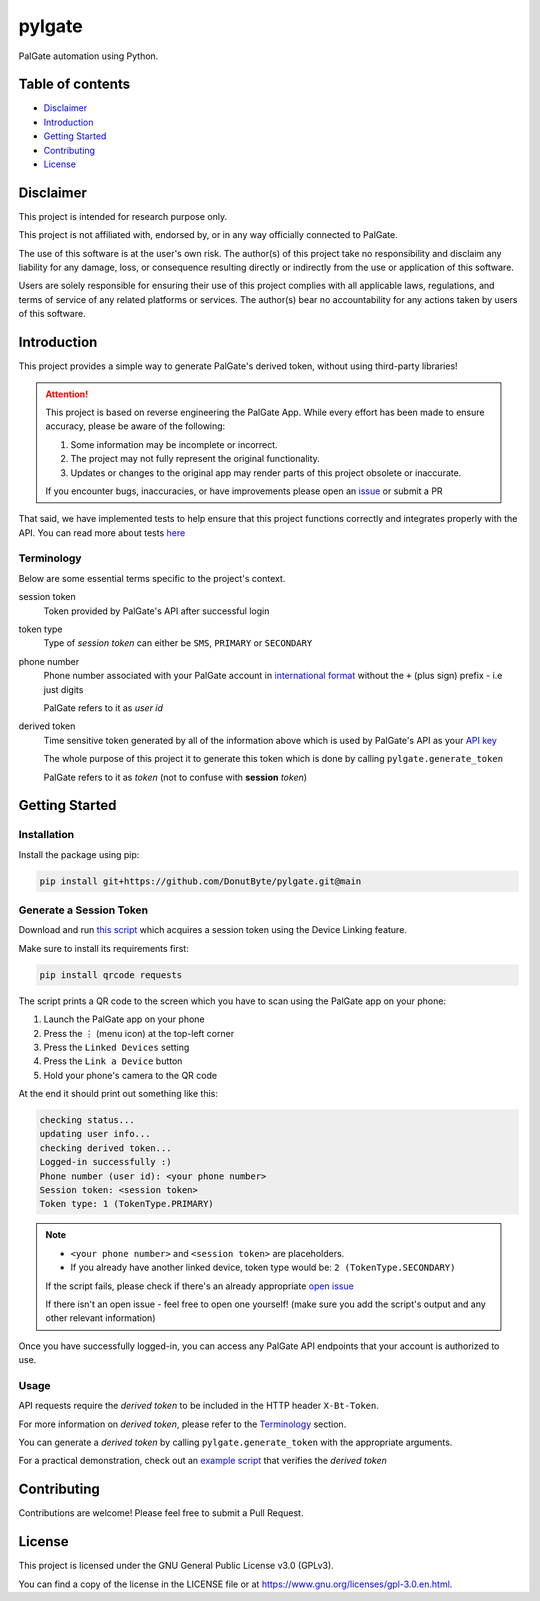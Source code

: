 pylgate
============
.. image:: https://img.shields.io/github/v/release/DonutByte/pylgate
    :target: https://github.com/DonutByte/pylgate/releases/latest
    :alt: latest release

.. image:: https://img.shields.io/badge/python-3.10+-blue
   :target: https://www.python.org/doc/versions/
   :alt: Supported Python versions

.. image:: https://github.com/DonutByte/pylgate/actions/workflows/test-api.yml/badge.svg?branch=main
   :target: https://github.com/DonutByte/pylgate
   :alt: Tests workflow status

.. image:: https://img.shields.io/badge/License-GPLv3-blue.svg
   :target: https://www.gnu.org/licenses/gpl-3.0
   :alt: GPLv3 License

PalGate automation using Python.

=================
Table of contents
=================
- `Disclaimer`_

- `Introduction`_

- `Getting Started`_

- `Contributing`_

- `License`_

=======
Disclaimer
=======
This project is intended for research purpose only.

This project is not affiliated with, endorsed by, or in any way officially connected to PalGate.

The use of this software is at the user's own risk. The author(s) of this project take no responsibility and disclaim any liability for any damage, loss, or consequence resulting directly or indirectly from the use or application of this software.

Users are solely responsible for ensuring their use of this project complies with all applicable laws, regulations, and terms of service of any related platforms or services. The author(s) bear no accountability for any actions taken by users of this software.

============
Introduction
============

This project provides a simple way to generate PalGate's derived token, without using third-party libraries!

.. attention::
   This project is based on reverse engineering the PalGate App.
   While every effort has been made to ensure accuracy, please be aware of the following:

   1. Some information may be incomplete or incorrect.
   2. The project may not fully represent the original functionality.
   3. Updates or changes to the original app may render parts of this project obsolete or inaccurate.

   If you encounter bugs, inaccuracies, or have improvements please open an `issue <https://github.com/DonutByte/pylgate/issues/new/choose>`_ or submit a PR

That said, we have implemented tests to help ensure that this project functions correctly and integrates properly with the API.
You can read more about tests `here <tests/README.rst>`_

Terminology
-----------
Below are some essential terms specific to the project's context.

session token
    Token provided by PalGate's API after successful login


token type
    Type of *session token* can either be ``SMS``, ``PRIMARY`` or ``SECONDARY``


phone number
    Phone number associated with your PalGate account in `international format <https://en.wikipedia.org/wiki/E.123>`_
    without the ``+`` (plus sign) prefix - i.e just digits

    PalGate refers to it as *user id*


derived token
    | Time sensitive token generated by all of the information above which is used by PalGate's API as your `API key <https://en.wikipedia.org/wiki/API_key>`_
    The whole purpose of this project it to generate this token which is done by calling ``pylgate.generate_token``

    PalGate refers to it as *token* (not to confuse with **session** *token*)

==========
Getting Started
==========
Installation
------------
Install the package using pip:

.. code-block:: shell

   pip install git+https://github.com/DonutByte/pylgate.git@main

Generate a Session Token
------------------------
Download and run `this script <examples/generate_linked_device_session_token.py>`_ which acquires a session token using the Device Linking feature.

Make sure to install its requirements first:

.. code-block:: shell

    pip install qrcode requests

The script prints a QR code to the screen which you have to scan using the PalGate app on your phone:

1. Launch the PalGate app on your phone
2. Press the ``⋮`` (menu icon) at the top-left corner
3. Press the ``Linked Devices`` setting
4. Press the ``Link a Device`` button
5. Hold your phone's camera to the QR code

At the end it should print out something like this:

.. code-block:: shell

    checking status...
    updating user info...
    checking derived token...
    Logged-in successfully :)
    Phone number (user id): <your phone number>
    Session token: <session token>
    Token type: 1 (TokenType.PRIMARY)

.. note::
    * ``<your phone number>`` and ``<session token>`` are placeholders.
    * If you already have another linked device, token type would be: ``2 (TokenType.SECONDARY)``

    | If the script fails, please check if there's an already appropriate `open issue <https://github.com/DonutByte/pylgate/issues>`_
    If there isn't an open issue - feel free to open one yourself! (make sure you add the script's output and any other relevant information)

Once you have successfully logged-in, you can access any PalGate API endpoints that your account is authorized to use.

Usage
-----
| API requests require the *derived token* to be included in the HTTP header ``X-Bt-Token``.
For more information on *derived token*, please refer to the Terminology_ section.

| You can generate a *derived token* by calling ``pylgate.generate_token`` with the appropriate arguments.
For a practical demonstration, check out an `example script <examples/pylgate_usage.py>`_ that verifies the *derived token*

============
Contributing
============

Contributions are welcome! Please feel free to submit a Pull Request.

=======
License
=======

This project is licensed under the GNU General Public License v3.0 (GPLv3).

You can find a copy of the license in the LICENSE file or at https://www.gnu.org/licenses/gpl-3.0.en.html.
